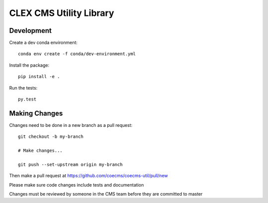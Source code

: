 CLEX CMS Utility Library
========================

.. image:: https://img.shields.io/circleci/project/github/coecms/coecms-util.svg
    :target: https://circleci.com/gh/coecms/coecms-util/tree/master
.. image:: https://img.shields.io/codecov/c/github/coecms/coecms-util.svg
    :target: https://codecov.io/gh/coecms/coecms-util
.. image:: https://img.shields.io/codacy/grade/3706e7a283fd439fa8b8d2f707f814e4.svg
    :target: https://www.codacy.com/app/ScottWales/coecms-util

Development
-----------

Create a dev conda environment::

    conda env create -f conda/dev-environment.yml

Install the package::

    pip install -e .

Run the tests::

    py.test

Making Changes
--------------

Changes need to be done in a new branch as a pull request::

    git checkout -b my-branch

    # Make changes...

    git push --set-upstream origin my-branch

Then make a pull request at https://github.com/coecms/coecms-util/pull/new

Please make sure code changes include tests and documentation

Changes must be reviewed by someone in the CMS team before they are committed to master
